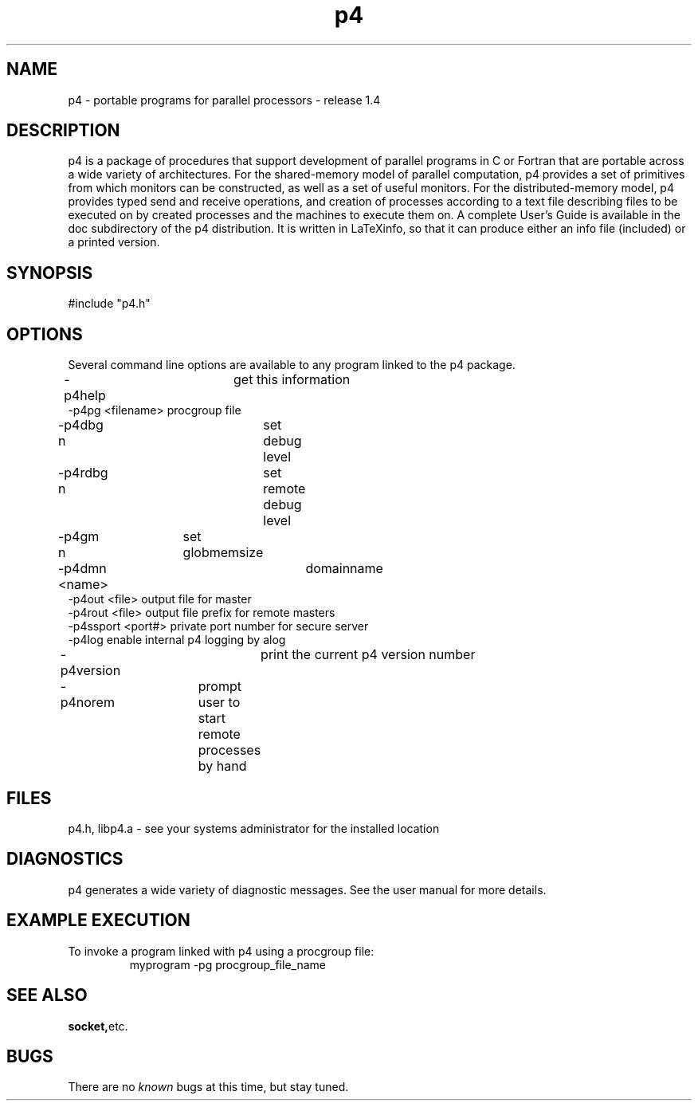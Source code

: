 .TH p4 1 "7 November 1992"

.SH NAME 
p4 - portable programs for parallel processors - release 1.4

.SH DESCRIPTION
p4 is a package of procedures that support development of parallel programs in
C or Fortran that are portable across a wide variety of architectures.  For
the shared-memory model of parallel computation, p4 provides a set of
primitives from which monitors can be constructed, as well as a set of useful
monitors.  For the distributed-memory model, p4 provides typed send and
receive operations, and creation of processes according to a text file
describing files to be executed on by created processes and the machines to
execute them on.  A complete User's Guide is available in the doc subdirectory
of the p4 distribution.  It is written in LaTeXinfo, so that it can produce
either an info file (included) or a printed version.

.SH SYNOPSIS

#include "p4.h"

.SH OPTIONS
Several command line options are available to any program linked to 
the p4 package.
.TP 
-p4help   	get this information
.TP 
-p4pg <filename> procgroup file
.TP 
-p4dbg n   	set debug level
.TP 
-p4rdbg n  	set remote debug level
.TP 
-p4gm n 	set globmemsize
.TP 
-p4dmn <name>  	domainname
.TP 
-p4out <file>   output file for master
.TP 
-p4rout <file>  output file prefix for remote masters
.TP 
-p4ssport <port#> private port number for secure server
.TP 
-p4log          enable internal p4 logging by alog
.TP 
-p4version   	print the current p4 version number
.TP 
-p4norem	prompt user to start remote processes by hand

.SH FILES
p4.h, libp4.a - see your systems administrator for the installed location

.SH DIAGNOSTICS
p4 generates a wide variety of diagnostic messages.  See the user
manual for more details.

.SH EXAMPLE EXECUTION
To invoke a program linked with p4 using a procgroup file:
.RS
.nf
myprogram -pg procgroup_file_name
.fi
.RE

.SH SEE ALSO
.BR socket, etc.

.SH BUGS
There are no
.I known 
bugs at this time, but stay tuned.

